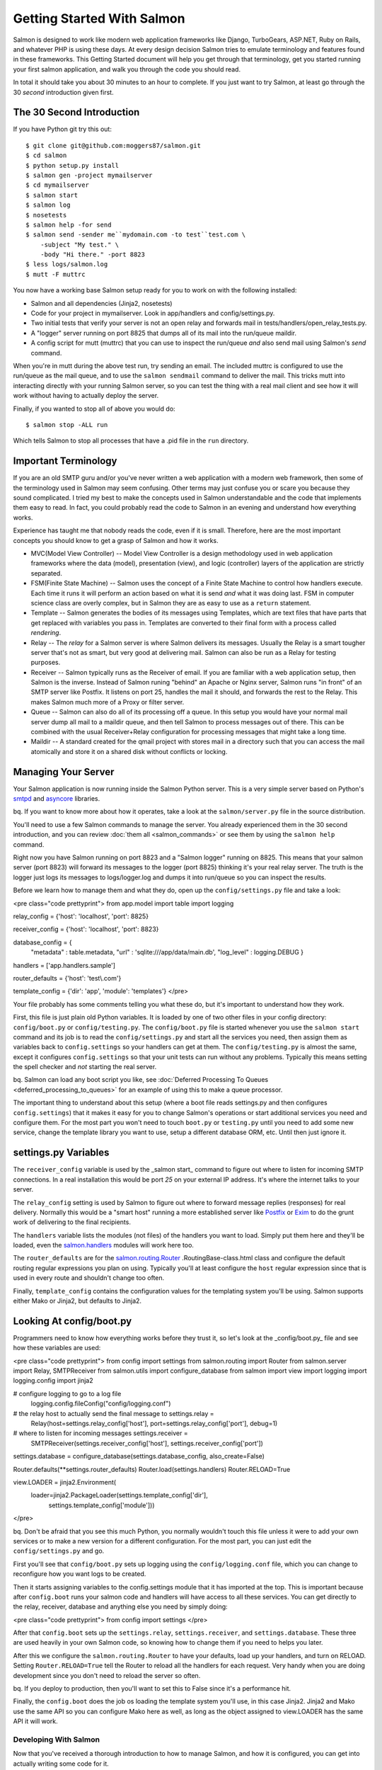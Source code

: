 ===========================
Getting Started With Salmon
===========================

Salmon is designed to work like modern web application frameworks like Django,
TurboGears, ASP.NET, Ruby on Rails, and whatever PHP is using these days.  At
every design decision Salmon tries to emulate terminology and features found in
these frameworks.  This Getting Started document will help you get through that
terminology, get you started running your first salmon application, and walk
you through the code you should read.

In total it should take you about 30 minutes to an hour to complete.  If you
just want to try Salmon, at least go through the 30 *second* introduction given
first.


The 30 Second Introduction
--------------------------

If you have Python git try this out::

    $ git clone git@github.com:moggers87/salmon.git
    $ cd salmon
    $ python setup.py install
    $ salmon gen -project mymailserver
    $ cd mymailserver
    $ salmon start
    $ salmon log
    $ nosetests
    $ salmon help -for send
    $ salmon send -sender me``mydomain.com -to test``test.com \
        -subject "My test." \
        -body "Hi there." -port 8823
    $ less logs/salmon.log
    $ mutt -F muttrc

You now have a working base Salmon setup ready for you to work on with the
following installed:

* Salmon and all dependencies (Jinja2, nosetests)
* Code for your project in mymailserver.  Look in app/handlers and
  config/settings.py.
* Two initial tests that verify your server is not an open relay and forwards
  mail in tests/handlers/open_relay_tests.py.
* A "logger" server running on port 8825 that dumps all of its mail into the
  run/queue maildir.
* A config script for mutt (muttrc) that you can use to inspect the run/queue
  *and* also send mail using Salmon's *send* command.

When you're in mutt during the above test run, try sending an email.  The
included muttrc is configured to use the run/queue as the mail queue, and to
use the ``salmon sendmail`` command to deliver the mail.  This tricks mutt into
interacting directly with your running Salmon server, so you can test the thing
with a real mail client and see how it will work without having to actually
deploy the server.

Finally, if you wanted to stop all of above you would do::

    $ salmon stop -ALL run

Which tells Salmon to stop all processes that have a .pid file in the ``run``
directory.

Important Terminology
---------------------

If you are an old SMTP guru and/or you've never written a web application with
a modern web framework, then some of the terminology used in Salmon may seem
confusing.  Other terms may just confuse you or scare you because they sound
complicated.  I tried my best to make the concepts used in Salmon
understandable and the code that implements them easy to read.  In fact, you
could probably read the code to Salmon in an evening and understand how
everything works.

Experience has taught me that nobody reads the code, even if it is small.
Therefore, here are the most important concepts you should know to get a grasp
of Salmon and how it works.

* MVC(Model View Controller) -- Model View Controller is a design methodology
  used in web application frameworks where the data (model), presentation
  (view), and logic (controller) layers of the application are strictly
  separated.
* FSM(Finite State Machine) -- Salmon uses the concept of a Finite State
  Machine to control how handlers execute.  Each time it runs it will perform
  an action based on what it is send *and* what it was doing last.  FSM in
  computer science class are overly complex, but in Salmon they are as easy to
  use as a ``return`` statement.
* Template -- Salmon generates the bodies of its messages using Templates,
  which are text files that have parts that get replaced with variables you
  pass in.  Templates are converted to their final form with a process called
  *rendering*.
* Relay -- The *relay* for a Salmon server is where Salmon delivers its
  messages.  Usually the Relay is a smart tougher server that's not as smart,
  but very good at delivering mail.  Salmon can also be run as a Relay for
  testing purposes.
* Receiver -- Salmon typically runs as the Receiver of email.  If you are
  familiar with a web application setup, then Salmon is the inverse.  Instead
  of Salmon runing "behind" an Apache or Nginx server, Salmon runs "in front"
  of an SMTP server like Postfix.  It listens on port 25, handles the mail it
  should, and forwards the rest to the Relay.  This makes Salmon much more of a
  Proxy or filter server.
* Queue -- Salmon can also do all of its processing off a queue.  In this setup
  you would have your normal mail server dump all mail to a maildir queue, and
  then tell Salmon to process messages out of there.  This can be combined with
  the usual Receiver+Relay configuration for processing messages that might
  take a long time.
* Maildir -- A standard created for the qmail project with stores mail in a
  directory such that you can access the mail atomically and store it on a
  shared disk without conflicts or locking.


Managing Your Server
--------------------

Your Salmon application is now running inside the Salmon Python server.  This
is a very simple server based on Python's
`smtpd <http://docs.python.org/library/smtpd.html>`_ and
`asyncore <http://docs.python.org/library/asyncore.html>`_ libraries.

bq. If you want to know more about how it operates, take a look at the
``salmon/server.py`` file in the source distribution.

You'll need to use a few Salmon commands to manage the server.  You already
experienced them in the 30 second introduction, and you can review :doc:`them
all <salmon_commands>` or see them by using the ``salmon help`` command.

Right now you have Salmon running on port 8823 and a "Salmon logger" running on
8825.  This means that your salmon server (port 8823) will forward its messages
to the logger (port 8825) thinking it's your real relay server.  The truth is
the logger just logs its messages to logs/logger.log and dumps it into
run/queue so you can inspect the results.

Before we learn how to manage them and what they do, open up the
``config/settings.py`` file and take a look:

<pre class="code prettyprint"> from app.model import table import logging

relay_config = {'host': 'localhost', 'port': 8825}

receiver_config = {'host': 'localhost', 'port': 8823}

database_config = {
    "metadata" : table.metadata, "url" : 'sqlite:///app/data/main.db',
    "log_level" : logging.DEBUG }

handlers = ['app.handlers.sample']

router_defaults = {'host': 'test\\.com'}

template_config = {'dir': 'app', 'module': 'templates'}
</pre>

Your file probably has some comments telling you what these do, but it's
important to understand how they work.

First, this file is just plain old Python variables.  It is loaded by one of
two other files in your config directory:  ``config/boot.py`` or
``config/testing.py``.  The ``config/boot.py`` file is started whenever you use
the ``salmon start`` command and its job is to read the ``config/settings.py``
and start all the services you need, then assign them as variables back to
``config.settings`` so your handlers can get at them.  The
``config/testing.py`` is almost the same, except it configures
``config.settings`` so that your unit tests can run without any problems.
Typically this means setting the spell checker and *not* starting the real
server.

bq.  Salmon can load any boot script you like, see :doc:`Deferred Processing To
Queues <deferred_processing_to_queues>` for an example of using this to make a
queue processor.

The important thing to understand about this setup (where a boot file reads
settings.py and then configures ``config.settings``) that it makes it easy for
you to change Salmon's operations or start additional services you need and
configure them.  For the most part you won't need to touch ``boot.py`` or
``testing.py`` until you need to add some new service, change the template
library you want to use, setup a different database ORM, etc.  Until then just
ignore it.

settings.py Variables
---------------------

The ``receiver_config`` variable is used by the _salmon start_ command to
figure out where to listen for incoming SMTP connections.  In a real
installation this would be port *25* on your external IP address.  It's where
the internet talks to your server.

The ``relay_config`` setting is used by Salmon to figure out where to forward
message replies (responses) for real delivery.  Normally this would be a "smart
host" running a more established server like `Postfix <http://www.postfix.org/>`_
or `Exim <http://www.exim.org/>`_ to do the grunt work of delivering to the final
recipients.

The ``handlers`` variable lists the modules (not files) of the handlers you
want to load. Simply put them here and they'll be loaded, even the
`salmon.handlers <http://salmonproject.org/docs/api/salmon.handlers-module.html>`_
modules will work here too.

The ``router_defaults`` are for the
`salmon.routing.Router <http://salmonproject.org/docs/api/salmon.routing>`_
.RoutingBase-class.html class and configure the default routing regular
expressions you plan on using.  Typically you'll at least configure the
``host`` regular expression since that is used in every route and shouldn't
change too often.

Finally, ``template_config`` contains the configuration values for the
templating system you'll be using.  Salmon supports either Mako or Jinja2, but
defaults to Jinja2.


Looking At config/boot.py
-------------------------

Programmers need to know how everything works before they trust it, so let's
look at the _config/boot.py_ file and see how these variables are used:

<pre class="code prettyprint"> from config import settings from salmon.routing
import Router from salmon.server import Relay, SMTPReceiver from salmon.utils
import configure_database from salmon import view import logging import
logging.config import jinja2

# configure logging to go to a log file
  logging.config.fileConfig("config/logging.conf")

# the relay host to actually send the final message to settings.relay =
  Relay(host=settings.relay_config['host'], port=settings.relay_config['port'],
  debug=1)

# where to listen for incoming messages settings.receiver =
  SMTPReceiver(settings.receiver_config['host'],
  settings.receiver_config['port'])

settings.database = configure_database(settings.database_config,
also_create=False)

Router.defaults(**settings.router_defaults)
Router.load(settings.handlers)
Router.RELOAD=True

view.LOADER = jinja2.Environment(
    loader=jinja2.PackageLoader(settings.template_config['dir'],
                                settings.template_config['module']))

</pre>

bq. Don't be afraid that you see this much Python, you normally wouldn't touch
this file unless it were to add your own services or to make a new version for
a different configuration. For the most part, you can just edit the
``config/settings.py`` and go.

First you'll see that ``config/boot.py`` sets up logging using the
``config/logging.conf`` file, which you can change to reconfigure how you want
logs to be created.

Then it starts assigning variables to the config.settings module that it has
imported at the top.  This is important because after ``config.boot`` runs your
salmon code and handlers will have access to all these services.  You can get
directly to the relay, receiver, database and anything else you need by simply
doing:

<pre class="code prettyprint"> from config import settings </pre>

After that ``config.boot`` sets up the ``settings.relay``,
``settings.receiver``, and ``settings.database``.  These three are used heavily
in your own Salmon code, so knowing how to change them if you need to helps you
later.

After this we configure the ``salmon.routing.Router`` to have your defaults,
load up your handlers, and turn on RELOAD.  Setting ``Router.RELOAD=True`` tell
the Router to reload all the handlers for each request.  Very handy when you
are doing development since you don't need to reload the server so often.

bq.  If you deploy to production, then you'll want to set this to False since
it's a performance hit.

Finally, the ``config.boot`` does the job os loading the template system you'll
use, in this case Jinja2.  Jinja2 and Mako use the same API so you can
configure Mako here as well, as long as the object assigned to view.LOADER has
the same API it will work.


Developing With Salmon
======================

Now that you've received a thorough introduction to how to manage Salmon, and
how it is configured, you can get into actually writing some code for it.

Before you begin, you should know that writing an application for a mail server
can be a pain.  The clients and servers that handle SMTP make a large number of
assumptions based on how the world was back in 1975.  Everything is on defined
ports with defined command line parameters and the concept of someone pointing
their mail client at a different server arbitrarily just doesn't exist. The
world of email is not like the web where you just take any old "client" and
point it at any old server and start messing with it.

Lucky for you, Salmon has solved most of these problems and provides you with a
bunch of handy development tools and tricks so you can work with your Salmon
server without having to kill yourself in configuration hell.

Using Mutt
----------

You probably don't have another SMTP server running, and even if you did, it'd
be a pain to configure it for development purposes.  You'd have to setup
aliases, new mail boxes, restart it all the time, and other annoyances.

For development, what we want is our own little private SMTP relay, and since
Salmon can also deliver mail, that is what we get with the command:

<pre class="code"> $ salmon log </pre>

This tells Salmon to run as a "logging server", which doesn't actually deliver
any mail.  With this one command you have a server running on 8825 that takes
every mail it receives and saves it to the ``run/queue`` Maildir and also logs
it to ``logs/logger.log``.  It also logs the full protocol chat to
``logs/salmon.err`` so you can inspect it.

bq. Salmon uses Maildir by default since it is the most reliable and fastest
mail queue format available.  It could also store mail messages to any queue
supported by Python's `mailbox <http://docs.python.org/library/mailbox.html>`_
library.  If you were adventurous you could also use a RDBMS, but that's just
silly.

You also have the file ``muttrc`` which is configured to trick mutt into
talking to *your* running Salmon server, and then read mail out of the
``run/queue`` maildir that is filled in by the ``salmon log`` server.  Let's
take a look:

<pre class="code"> set mbox_type=Maildir set folder="run/queue" set
mask="!^\\.[^.]" set mbox="run/queue" set record="+.Sent" set
postponed="+.Drafts" set spoolfile="run/queue" set sendmail="/usr/bin/env
salmon sendmail -port 8823 -host 127.0.0.1" </pre>

Notice that it's configured sendmail to be "sendmail -port 8823 -host
127.0.0.1" which is a special ``salmon sendmail`` command that knows how to
talk to salmon and read the arguments and input that mutt gives to deliver a
mail.

bq.  Why does Salmon need its own sendmail?  Because you actually have to
configure most mail server's configuration files to change their ports before
their *sendmail command* will use a different port.  Yes, the average sendmail
command line tool assumes that it is always talking to one and only one server
on one and only one port for ever and all eternity.  Without ``salmon
sendmail`` you wouldn't be able to send to an arbitrary server.

With this setup (``salmon start`` ; ``salmon log`` ; ``mutt -F muttrc``) you
can now use your mutt client as a test tool for working with your application.


Stopping Salmon
---------------

The PID(Process ID) files are stored in the ``run`` directory.  Here's a sample
session where I stop all the running servers:

<pre class="code"> $ ls -l run/*.pid -rw-r--r--  1 zedshaw  staff  5 May 16
16:41 run/log.pid -rw-r--r--  1 zedshaw  staff  5 May 16 16:41 run/smtp.pid

$ salmon stop -ALL run Stopping processes with the following PID files:
['run/log.pid', 'run/smtp.pid'] Attempting to stop salmon at pid 1693
Attempting to stop salmon at pid 1689 </pre>

You can also pass other options to the stop command to just stop one server.
Use _salmon help -for stop_ to see all the options.

Starting Salmon Again
---------------------

Hopefully you've been paying attention and have figured out how to restart
salmon and the logging server.  Just in case, here it is again:

<pre class="code"> $ salmon start $ salmon log </pre>

You should also look in the logs/salmon.log file to see that it actually
started.  The other files in the logs directory contain messages dumped to
various output methods (like Python's stdout and stderr).  Periodically, if the
information you want is not in logs/salmon.log then it is probably in the other
files.

bq.  You can change your logging configuration by editing the logging line your
config/settings.py file.


Other Useful Commands
---------------------

You should read the :doc:`available commands <salmon_commands>` documentation
to get an overview, and you can also use _salmon help_ to see them at any time.

send
----

The first useful command is _salmon send_, which lets you send mail to SMTP
servers (not just Salmon) and watch the full SMTP protocol chatter.  Here's a
sample:

<pre class="code"> $ salmon send -port 25 -host zedshaw.com -debug 1 \ -sender
tester``test.com -to zedshaw``zedshaw.com \ -subject "Hi there" -body "Test
body."
send: 'ehlo zedshawscomputer.local\r\n'
reply: '502 Error: command "EHLO" not implemented\r\n'
reply: retcode (502); Msg: Error: command "EHLO" not implemented
send: 'helo zedshawcomputer.local\r\n'
reply: '250 localhost.localdomain\r\n'
reply: retcode (250); Msg: localhost.localdomain
send: 'mail FROM:<tester@test.com>\r\n'
reply: '250 Ok\r\n'
reply: retcode (250); Msg: Ok
send: 'rcpt TO:<zedshaw@zedshaw.com>\r\n'
reply: '250 Ok\r\n'
reply: retcode (250); Msg: Ok
send: 'data\r\n'
reply: '354 End data with <CR><LF>.<CR><LF>\r\n'
reply: retcode (354); Msg: End data with <CR><LF>.<CR><LF>
data: (354, 'End data with <CR><LF>.<CR><LF>')
send: 'Content-Type: text/plain; charset="us-ascii"\r\nMIME-Version: 1.0\r\nContent-Transfer-Encoding: 7bit\r\nSubject: Hi there\r\nFrom: tester``test.com\r\nTo: zedshaw``zedshaw.com\r\n\r\n.\r\n'
reply: '250 Ok\r\n'
reply: retcode (250); Msg: Ok
data: (250, 'Ok')
send: 'quit\r\n'
reply: '221 Bye\r\n'
reply: retcode (221); Msg: Bye
</pre>

Using this helps you debug your Salmon server by showing you the exact protocol
sent between you and the server.  It is also a useful SMTP server debug command
by itself.

bq.  When you use the supplied muttrc you'll be configured to use Salmon's
sendmail (not *send) command as your delivery command.  This lets you use mutt
as a complete development tool with minimal configuration.

queue
-----

The _salmon queue_ command lets you investigate and manipulate the run/queue
(or any maildir). You can pop a message off, get a message by its key, remove a
message by its key, count the messages,clear the queue, list keys in the queue.
It gives you a lower level view of the queue than mutt would, and lets you
manipulate it behind the scenes.

restart
-------

Salmon does reload the code of your project when it receives a new request
(probably too frequently), but if you change the ``config/settings.py`` file
then you need to restart. Easiest way to do that is with the restart command.

Walking Through The Code
------------------------

You should actually know quite a lot about how to run and mess with Salmon, so
you'll want to start writing code.  Before you do, go check out the "API
Documentation":/docs/api/ and take a look around.  This document will guide you
through where everything is and how to write your first handler, but when you
start going out on your own you'll need a good set of reference material.

At the top level of your newly minted project you have these directories:

<pre class="code"> app -- Where the application code (handlers, templates,
models) lives. config -- You already saw everything in here. logs -- Log files
get put here. run -- Stuff that would go in a /var/run like PID files and
queues. tests -- Unit tests for handlers, templates, and models. </pre>

Salmon expects all of these directories to be right there, so don't get fancy
and think you can move them around.

The first place to look is in the app directory, which has this:

<pre class="code"> app/__init__.py app/data -- Data you want to keep around
goes here. app/handlers -- Salmon handlers go here. app/model -- Any type of
backend ORM models or other non-handler code. app/templates -- Email templates.
</pre>

You don't technically *have* to store your data in app/data.  You are free to
put it anywhere you want, it's just convenient for most situations to have it
there.

Your ``app/model`` directory could have anything in it from simple modules for
working various Maildir queues, to full blown SQLAlchemy configurations for
your database.  The only restriction is that you load them in the modules
yourself (no magic here).

The ``app/templates`` directory can have any structure you want, and as you saw
from the ``config.boot`` discussion it is just configured into the Jinja2
configuration as the default.  If you have a lot of templates it might help to
have them match your ``app/handlers`` layout in some logical way.

That only leaves your ``app/handlers`` directory:

<pre class="code"> app/handlers/__init__.py app/handlers/sample.py </pre>

This is where the world gets started.  If you look at your ``config.settings``
you'll see this line:

<pre class="code prettyprint"> handlers = ['app.handlers.sample'] </pre>

Yep, that's telling the
`salmon.routing.Router <http://salmonproject.org/docs/api/salmon.routing>`_
.RoutingBase-class.html to load your ``app.handlers.sample`` module to kick it
into gear.  It really is as simple as just putting the file in that directory
(in in sub-modules there) and then adding them to the handlers list.

You can also add handlers from modules outside of your ``app.handlers``:

<pre class="code prettyprint"> handlers = ['app.handlers.sample',
'salmon.handlers.log'] </pre>

This installs the handler
(`salmon.handlers.log <http://salmonproject.org/docs/api/salmon.handlers.log->`_
module.html) that salmon uses to log every email it receives.

Writing Your Handler
--------------------

This document is for getting started quickly, so going into the depths of the
cool stuff you can do with Salmon handlers is outside the scope, but if you
open the _app/handlers/sample.py_ file and take a look you'll how a handler is
structured.

bq. Since Salmon is changing so much the contents of the file aren't included
in this document.  You'll have to open it and take a look.

At the top of the file you should see your typical import statements:

<pre class="code prettyprint"> import logging from salmon.routing import route,
route_like, stateless from config.settings import relay, database from salmon
import view </pre>

Notice that we include elements from the ``salmon.routing`` that are decorators
we use to configure a route.  Then you'll see that we're getting that
``settings.relay`` and ``settings.database`` we configured in the previous
sections.  Finally we bring in the ``salmon.view`` module directory to make
rendering templates into email messages a lot easier.

Now take a look at the rest of the file and you'll how a handler is structured:

# Each state is a separate function in CAPS.  It doesn't have to be, it just
  looks better.
# Above each state function is a
  `route <http://salmonproject.org/docs/api/salmon.routing.route-class.html,>`_
  `route_like <http://salmonproject.org/docs/api/salmon.routing.route_like->`_
  class.html, or `stateless <http://salmonproject.org/docs/api/salmon.routing->`_
  module.html#stateless decorator to configure how ``salmon.routing.Router``
  uses it.
# The `route <http://salmonproject.org/docs/api/salmon.routing.route-class.html>`_
  decorator takes a pattern and then regex keyword arguments to fill it in.
  The words in the pattern string are replaced in the final more complex
  routing regex by the keyword arguments after.  However, *if you want to use
  regex directly you can*,
  `route <http://salmonproject.org/docs/api/salmon.routing.route-class.html>`_
  just needs a string that eventually becomes a regex.
# A state function changes state by returning the next function to call.  You
  want to go to the RUNNING state, just ``return RUNNING``.
# If any state function throws an error it will go into the ``ERROR`` state, so
  if you make a state handler named ERROR it will get called on the next event
  and can recover.
# If you want to run a state on this event rather than wait to have it run on
  the next, then simple call it and return what it returns.  So to have RUNNING
  go now, just do @return RUNNING(message, ...)@ and it will work.
# If a state has the same regex as another state, just use
  `route_like <http://salmonproject.org/docs/api/salmon.routing.route_like->`_
  class.html to say that.
# If you have a `stateless <http://salmonproject.org/docs/api/salmon.routing->`_
  module.html#stateless decorator after a
  `route <http://salmonproject.org/docs/api/salmon.routing.route-class.html>`_ or
  `route_like <http://salmonproject.org/docs/api/salmon.routing.route_like->`_
  class.html, then that handler will run for *all* addresses that match, not
  just if this handler is in that state.

That is pretty much the entire complexity of how you write a handler.  You
setup routes, and return the next step in your conversation as the next
function to run.   The ``salmon.routing.Router`` then takes each message it
receives and runs it through a processing loop handing it to your states and
handlers.

How States Are Run
------------------

The best way to see how states are processed is to look at the
`Router <http://salmonproject.org/docs/api/salmon.routing.RoutingBase->`_
class.html code that does it:

<pre class="code prettyprint"> def deliver(self, message): if self.RELOAD:
    self.reload()

        called_count = 0

        for functions, matchkw in self.match(message['to']): to_call = []
            in_state_found = False

            for func in functions: if salmon_setting(func, 'stateless'):
                to_call.append(func) elif not in_state_found and
                self.in_state(func, message): to_call.append(func)
                in_state_found = True

            called_count += len(to_call)

            for func in to_call: if salmon_setting(func, 'nolocking'):
                self.call_safely(func, message,  matchkw) else: with
                self.call_lock: self.call_safely(func, message, matchkw)

        if called_count == 0: if self.UNDELIVERABLE_QUEUE: LOG.debug("Message
            to %r from %r undeliverable, putting in undeliverable queue.",
            message['to'], message['from'])
            self.UNDELIVERABLE_QUEUE.push(message) else: LOG.debug("Message to
            %r from %r didn't match any handlers.", message['to'],
            message['from']) </pre>

What this does is take all the handlers you've loaded, and then finds which
handlers have a state function that matches the current message.  It then goes
through each potential match, and determines which of all the matching state
functions is "in that state".  This means that, even though you have six state
functions that answer to "(list_name)-(action)@(host)" only the one that
matches the users current state (say PENDING) will be called next. As it goes
through these functions it also loads up any that are marked "stateless" so
they can be called as well.

Finally, it just calls them in order.  If the message results in no methods to
call, then it will take the message and tell you this, or put it into an
``UNDELIVERABLE_QUEUE`` for you to review it later.

bq.  Slight design criticism:  Currently the order of these calls is fairly
deterministic, but you can't rely on it. It's also not clear if *all* matching
states should run, or just the first.  It currently only runs the first match,
but it might be better to run each match from each handler.  Suggestions
welcome on this.


Debugging Routes
----------------

In the old way of doing routing you would edit a large table of "routes" in
your ``config/settings.py`` file and then that told Salmon how to run.  The
problem with this is it was too hard to maintain and too hard to indicate that
different states needed a different route.

The new setup is great because all your routing for each handler module is
right there, and it's easy to see what will cause a particular state function
to go off.

What sucks about the new setup is that you can't find out what all the routes
are doing *globally* in one place.  That's where ``salmon routes`` comes in.
Simply run that command and you'll get a debug dump of all the full routing
regex and the functions and modules they belong to:

<pre class="code"> Routing ORDER:
['^(?P&lt;address>.+)@(?P&lt;host>test\\.com)$'] Routing TABLE:
---
'^(?P&lt;address>.+)@(?P&lt;host>test\\.com)$':  app.handlers.sample.START  app.handlers.sample.NEW_USER
   app.handlers.sample.END  app.handlers.sample.FORWARD
---
</pre>

This is telling you which regex is matched first, then what those regex are
mapped to.  This is very handy as you can copy-paste that regex right into a
python shell and then play with it to see if it would match what you want.

You can also pass in an email address to the ``-test`` option and it will tell
you what routes would match and which functions that will call:

<pre class="code"> osb $ salmon routes -test test.blog@oneshotblog.com
2009-06-07 02:33:31,678 - root - INFO - Database configured to use
sqlite:///app/data/main.db URL. Routing ORDER:  [... lots of regex here ...]
Routing TABLE:
---
... each regex and what state functions it maps ..
---
'^post-confirm-(?P<id_number>[a-z0-9]+)@(?P<host>oneshotblog\\.com)$':
app.handlers.post.CONFIRMING
---

TEST address 'test.blog@oneshotblog.com' matches:
  '^(?P<post_name>[a-zA-Z0-9][a-zA-Z0-9.]+)@(?P<host>oneshotblog\\.com)$'
  app.handlers.index.POSTING
  -  {'host': 'oneshotblog.com', 'post_name': 'test.blog'}
     '^(?P<post_name>[a-zA-Z0-9][a-zA-Z0-9.]+)@(?P<host>oneshotblog\\.com)$'
     app.handlers.post.START
  -  {'host': 'oneshotblog.com', 'post_name': 'test.blog'}
     '^(?P<post_name>[a-zA-Z0-9][a-zA-Z0-9.]+)@(?P<host>oneshotblog\\.com)$'
     app.handlers.post.POSTING
  -  {'host': 'oneshotblog.com', 'post_name': 'test.blog'}
osb $
</pre>

If you're working with Salmon this is incredibly helpful, because it tells you
what routes you have, what functions they call, and then it'll take an email
address and tell you all the routes that match it.


THREADING!
----------

Salmon takes a lighter approach to how it runs.  It assumes that most of the
time you want salmon to keep itself sane with minimal locking, and that you
want each of your state functions to run in a thread lock that prevents others
from stepping on your operations.  In 95% of the cases, this is what you want.

To accomplish this, Salmon's router will acquire an internal lock for
operations that change its state, and a separate lock before it calls each
state function.  Since multiple state functions run inside each thread, but one
thread handles each message, you'll get multiple processing, but each state
won't step on other states in the system.

However, it's those 5% of the times that will kill your application, and if you
know what you're doing, you should be able to turn this off.  In order to tell
the Router *not* to lock your state function, simply decorate it with
`nolocking <http://salmonproject.org/docs/api/salmon.routing->`_
module.html#nolocking and Salmon will skip the locking and just run your state
raw.  This means that other threads will run potentially stepping on your
execution, so you *must* do your own locking.

Now, don't think that slapping a
`nolocking <http://salmonproject.org/docs/api/salmon.routing-module.html#nolocking>`_
on your state functions is some magic cure for performance issues.  You only
ever want to do this if you *really* know your stuff, and you know how to make
that operation faster with better controlled locking.

The reality is, if you have an operation that takes so long it blocks
everything else, then you are doing it wrong by trying to do it all in your
state function.  You should change your design so that this handler drops the
message into a
`salmon.queue.Queue <http://salmonproject.org/docs/api/salmon.queue.Queue->`_
class.html and that *another* Salmon server reads messages out of that to do
the long running processing.

Using queues and separate Salmon servers you can solve most of your processing
issues without a lot of thread juggling and process locking.  In fact, since
Salmon uses maildir queues by default you can even spread these processors out
to multiple machines reading off a shared disk and everything will be just
fine.

But, since programmers will always want to just try turning off the locking,
Salmon supports the ``nolocking`` decorator.  Use with care.


What's In A Unit Test
---------------------

Writing unit tests is way outside the scope of this document, but you should
read up on using nosetests, testunit, and you should look at
`salmon.testing <http://salmonproject.org/docs/api/salmon.testing-module.html>`_
for a bunch of helper functions.  Also look in the generated ``tests``
directory to see some examples.

Spell Checking Your Email Templates
-----------------------------------

Another big help is that Salmon has support for
`PyEnchant <http://www.rfk.id.au/software/pyenchant/>`_ so you can spell check
your templates.  You can use
`salmon.testing.spelling <http://salmonproject.org/docs/api/salmon.testing->`_
module.html#spelling function in your unit tests.

Installing PyEnchant is kind of a pain, but the trick is to get the dictionary
you want and put it in your ``~/.enchant/myspell`` directory.  You'll also want
to open the ``config/testing.py`` file and uncomment the lines at the bottom
that tell PyEnchant where to find the enchant so (dylib).

PyEnchant is kind of hard to use, so if you have suggestions on a better Python
spell checking lib for unit tests please let `me know. </contact.html>`_


Spam Filtering For Free
-----------------------

Salmon comes with the
`salmon.spam <http://salmonproject.org/docs/api/salmon.spam-module.html>`_ module
which supports `SpamBayes <http://spambayes.sourceforge.net/>`_ spam filtering
system.

Read the document on :doc:`Filtering Spam With Salmon <filtering_spam>` to get
a full set of instructions on using the spam filtering features.


Other Examples
--------------

Next you'll want to sink your teeth in a bigger example.  Go grab "the source
distribution .tar.gz":/releases/ and extract it so you can get at the examples:

<pre class="code"> $ tar -xzvf salmon-VERSION.tar.gz $ cd salmon-VERSION $ cd
examples/osb </pre>

You are now in the osb example that is running on
`oneshotblog.com <http://oneshotblog.com/.>`_  Using what you've learned so far
you can start reviewing the code and finding out how a working example
operates.

Getting Help
------------

As you work through this documentation, send your questions "to
me":/contact.html and I'll try to help you.  You can also join the
`salmon``librelist.com mailing list <mailto:salmon``librelist.com>`_ and get help
from other Salmon users.

